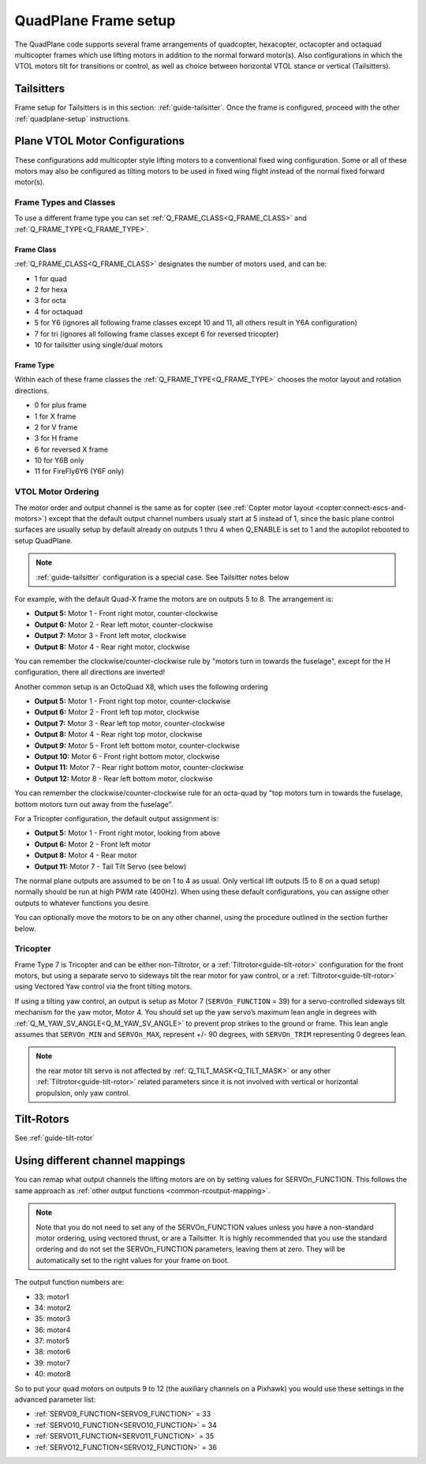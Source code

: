 .. _quadplane-frame-setup:

=====================
QuadPlane Frame setup
=====================

The QuadPlane code supports several frame arrangements of quadcopter,
hexacopter, octacopter and octaquad multicopter frames which use lifting motors in addition to the normal forward motor(s). Also configurations in which the VTOL motors tilt for transitions or control, as well as choice between horizontal VTOL stance or vertical (Tailsitters).

Tailsitters
===========

Frame setup for Tailsitters is in this section: :ref:`guide-tailsitter`. Once the frame is configured, proceed with the other :ref:`quadplane-setup` instructions.

Plane VTOL Motor Configurations
===============================

These configurations add multicopter style lifting motors to a conventional fixed wing configuration. Some or all of these motors may also be configured as tilting motors to be used in fixed wing flight instead of the normal fixed forward motor(s).

Frame Types and Classes
-----------------------

To use a different frame type you can set :ref:`Q_FRAME_CLASS<Q_FRAME_CLASS>` and
:ref:`Q_FRAME_TYPE<Q_FRAME_TYPE>`. 

Frame Class
~~~~~~~~~~~

:ref:`Q_FRAME_CLASS<Q_FRAME_CLASS>` designates the number of motors used, and can be:

-  1 for quad
-  2 for hexa
-  3 for octa
-  4 for octaquad
-  5 for Y6 (ignores all following frame classes except 10 and 11, all others result in Y6A configuration)
-  7 for tri (ignores all following frame classes except 6 for reversed tricopter)
-  10 for tailsitter using single/dual motors

Frame Type
~~~~~~~~~~

Within each of these frame classes the :ref:`Q_FRAME_TYPE<Q_FRAME_TYPE>` chooses the motor
layout and rotation directions.

-  0 for plus frame
-  1 for X frame
-  2 for V frame
-  3 for H frame
-  6 for reversed X frame
-  10 for Y6B only
-  11 for FireFly6Y6 (Y6F only)

VTOL Motor Ordering
-------------------

The motor order and output channel is the same as for copter (see :ref:`Copter motor layout <copter:connect-escs-and-motors>`)
except that the default output channel numbers usualy start at 5 instead of 1, since the basic plane control surfaces are usually setup by default already on outputs 1 thru 4 when Q_ENABLE is set to 1 and the autopilot rebooted to setup QuadPlane.

.. note:: :ref:`guide-tailsitter` configuration is a special case. See Tailsitter notes below

For example, with the default Quad-X frame the motors are on outputs
5 to 8. The arrangement is:

-  **Output 5:** Motor 1 - Front right motor, counter-clockwise
-  **Output 6:** Motor 2 - Rear left motor, counter-clockwise
-  **Output 7:** Motor 3 - Front left motor, clockwise
-  **Output 8:** Motor 4 - Rear right motor, clockwise

You can remember the clockwise/counter-clockwise rule by "motors turn
in towards the fuselage", except for the H configuration, there all directions are inverted!
   
Another common setup is an OctoQuad X8, which uses the following ordering

-  **Output 5:** Motor 1 - Front right top motor, counter-clockwise
-  **Output 6:** Motor 2 - Front left top motor, clockwise
-  **Output 7:** Motor 3 - Rear left top motor, counter-clockwise
-  **Output 8:** Motor 4 - Rear right top motor, clockwise
-  **Output 9:** Motor 5 - Front left bottom motor, counter-clockwise
-  **Output 10:** Motor 6 - Front right bottom motor, clockwise
-  **Output 11:** Motor 7 - Rear right bottom motor, counter-clockwise
-  **Output 12:** Motor 8 - Rear left bottom motor, clockwise

You can remember the clockwise/counter-clockwise rule for an octa-quad
by "top motors turn in towards the fuselage, bottom motors turn out
away from the fuselage".

For a Tricopter configuration, the default output assignment is:

-  **Output 5:** Motor 1 - Front right motor, looking from above
-  **Output 6:** Motor 2 - Front left motor
-  **Output 8:** Motor 4 - Rear motor
-  **Output 11:** Motor 7 - Tail Tilt Servo (see below)

The normal plane outputs are assumed to be on 1 to 4 as usual. Only
vertical lift outputs (5 to 8 on a quad setup) normally should be run at high PWM rate
(400Hz). When using these default configurations, you can assigne other outputs to whatever functions you desire.

You can optionally move the motors to be on any other channel, using the procedure outlined in the section further below.

Tricopter
---------

Frame Type 7 is Tricopter and can be either non-Tiltrotor, or a :ref:`Tiltrotor<guide-tilt-rotor>` configuration for the front motors, but using a separate servo to sideways tilt the rear motor for yaw control, or a :ref:`Tiltrotor<guide-tilt-rotor>` using Vectored Yaw control via the front tilting motors.

If using a tilting yaw control, an output is setup as Motor 7 (``SERVOn_FUNCTION`` = 39) for a servo-controlled sideways tilt mechanism for the yaw motor, Motor 4. You should set up the yaw servo’s maximum lean angle in degrees with :ref:`Q_M_YAW_SV_ANGLE<Q_M_YAW_SV_ANGLE>` to prevent prop strikes to the ground or frame. This lean angle assumes that ``SERVOn_MIN`` and ``SERVOn_MAX``, represent +/- 90 degrees, with ``SERVOn_TRIM`` representing 0 degrees lean.

.. note:: the rear motor tilt servo is not affected by :ref:`Q_TILT_MASK<Q_TILT_MASK>` or any other :ref:`Tiltrotor<guide-tilt-rotor>` related parameters since it is not involved with vertical or horizontal propulsion, only yaw control.

Tilt-Rotors
===========

See :ref:`guide-tilt-rotor`

Using different channel mappings
================================

You can remap what output channels the lifting motors are on by setting
values for SERVOn_FUNCTION. This follows the same approach as :ref:`other output functions <common-rcoutput-mapping>`.

.. note::
   Note that you do not need to set any of the SERVOn_FUNCTION values unless
   you have a non-standard motor ordering, using vectored thrust, or are a Tailsitter. It is highly recommended that
   you use the standard ordering and do not set the SERVOn_FUNCTION
   parameters, leaving them at zero. They will be automatically set to
   the right values for your frame on boot.

The output function numbers are:

-  33: motor1
-  34: motor2
-  35: motor3
-  36: motor4
-  37: motor5
-  38: motor6
-  39: motor7
-  40: motor8

So to put your quad motors on outputs 9 to 12 (the auxiliary channels on
a Pixhawk) you would use these settings in the advanced parameter list:

-  :ref:`SERVO9_FUNCTION<SERVO9_FUNCTION>` = 33
-  :ref:`SERVO10_FUNCTION<SERVO10_FUNCTION>` = 34
-  :ref:`SERVO11_FUNCTION<SERVO11_FUNCTION>` = 35
-  :ref:`SERVO12_FUNCTION<SERVO12_FUNCTION>` = 36

